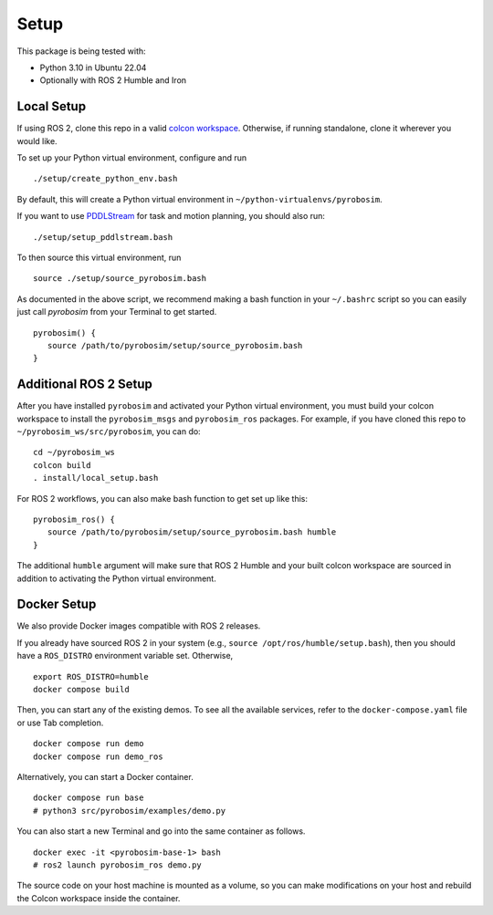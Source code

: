 Setup
=====

This package is being tested with:

* Python 3.10 in Ubuntu 22.04
* Optionally with ROS 2 Humble and Iron

Local Setup
-----------

If using ROS 2, clone this repo in a valid `colcon workspace <https://docs.ros.org/en/humble/Tutorials/Workspace/Creating-A-Workspace.html>`_.
Otherwise, if running standalone, clone it wherever you would like.

To set up your Python virtual environment, configure and run

::

  ./setup/create_python_env.bash

By default, this will create a Python virtual environment in ``~/python-virtualenvs/pyrobosim``.

If you want to use `PDDLStream <https://github.com/caelan/pddlstream>`_ for
task and motion planning, you should also run:

::

   ./setup/setup_pddlstream.bash

To then source this virtual environment, run

::

    source ./setup/source_pyrobosim.bash

As documented in the above script, we recommend making a bash function in your ``~/.bashrc`` script so you can easily just call `pyrobosim` from your Terminal to get started.

::

    pyrobosim() {
       source /path/to/pyrobosim/setup/source_pyrobosim.bash
    }

Additional ROS 2 Setup
----------------------

After you have installed ``pyrobosim`` and activated your Python virtual environment,
you must build your colcon workspace to install the ``pyrobosim_msgs`` and ``pyrobosim_ros`` packages.
For example, if you have cloned this repo to ``~/pyrobosim_ws/src/pyrobosim``, you can do:

::

    cd ~/pyrobosim_ws
    colcon build
    . install/local_setup.bash

For ROS 2 workflows, you can also make bash function to get set up like this:

::

    pyrobosim_ros() {
       source /path/to/pyrobosim/setup/source_pyrobosim.bash humble
    }

The additional ``humble`` argument will make sure that ROS 2 Humble and your built colcon workspace are sourced in addition to activating the Python virtual environment.

Docker Setup
------------

We also provide Docker images compatible with ROS 2 releases.

If you already have sourced ROS 2 in your system (e.g., ``source /opt/ros/humble/setup.bash``),
then you should have a ``ROS_DISTRO`` environment variable set.
Otherwise,

::

    export ROS_DISTRO=humble
    docker compose build

Then, you can start any of the existing demos.
To see all the available services, refer to the ``docker-compose.yaml`` file or use Tab completion.

::

    docker compose run demo
    docker compose run demo_ros

Alternatively, you can start a Docker container.

::

    docker compose run base
    # python3 src/pyrobosim/examples/demo.py

You can also start a new Terminal and go into the same container as follows.

::

    docker exec -it <pyrobosim-base-1> bash
    # ros2 launch pyrobosim_ros demo.py

The source code on your host machine is mounted as a volume,
so you can make modifications on your host and rebuild the Colcon workspace inside the container.
